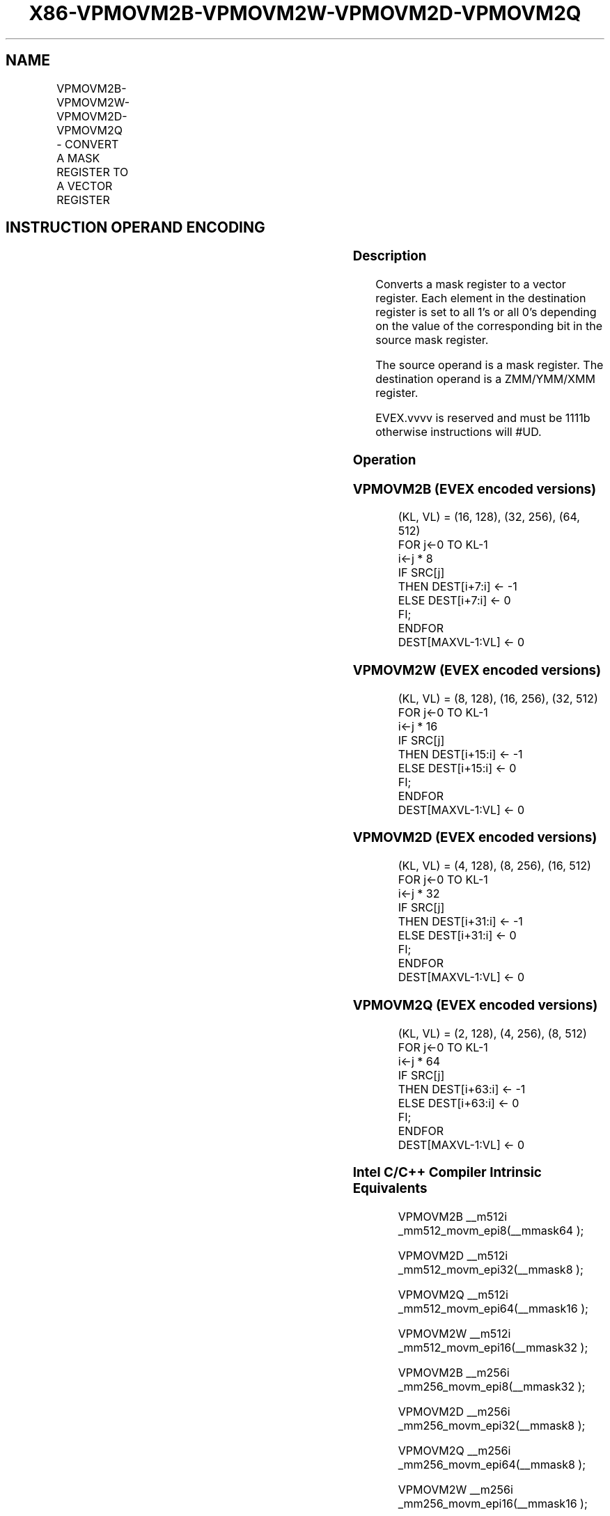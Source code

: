 .nh
.TH "X86-VPMOVM2B-VPMOVM2W-VPMOVM2D-VPMOVM2Q" "7" "May 2019" "TTMO" "Intel x86-64 ISA Manual"
.SH NAME
VPMOVM2B-VPMOVM2W-VPMOVM2D-VPMOVM2Q - CONVERT A MASK REGISTER TO A VECTOR REGISTER
.TS
allbox;
l l l l l 
l l l l l .
\fB\fCOpcode/Instruction\fR	\fB\fCOp/En\fR	\fB\fC64/32 bit Mode Support\fR	\fB\fCCPUID Feature Flag\fR	\fB\fCDescription\fR
T{
EVEX.128.F3.0F38.W0 28 /r VPMOVM2B xmm1, k1
T}
	RM	V/V	AVX512VL AVX512BW	T{
Sets each byte in XMM1 to all 1’s or all 0’s based on the value of the corresponding bit in k1.
T}
T{
EVEX.256.F3.0F38.W0 28 /r VPMOVM2B ymm1, k1
T}
	RM	V/V	AVX512VL AVX512BW	T{
Sets each byte in YMM1 to all 1’s or all 0’s based on the value of the corresponding bit in k1.
T}
T{
EVEX.512.F3.0F38.W0 28 /r VPMOVM2B zmm1, k1
T}
	RM	V/V	AVX512BW	T{
Sets each byte in ZMM1 to all 1’s or all 0’s based on the value of the corresponding bit in k1.
T}
T{
EVEX.128.F3.0F38.W1 28 /r VPMOVM2W xmm1, k1
T}
	RM	V/V	AVX512VL AVX512BW	T{
Sets each word in XMM1 to all 1’s or all 0’s based on the value of the corresponding bit in k1.
T}
T{
EVEX.256.F3.0F38.W1 28 /r VPMOVM2W ymm1, k1
T}
	RM	V/V	AVX512VL AVX512BW	T{
Sets each word in YMM1 to all 1’s or all 0’s based on the value of the corresponding bit in k1.
T}
T{
EVEX.512.F3.0F38.W1 28 /r VPMOVM2W zmm1, k1
T}
	RM	V/V	AVX512BW	T{
Sets each word in ZMM1 to all 1’s or all 0’s based on the value of the corresponding bit in k1.
T}
T{
EVEX.128.F3.0F38.W0 38 /r VPMOVM2D xmm1, k1
T}
	RM	V/V	AVX512VL AVX512DQ	T{
Sets each doubleword in XMM1 to all 1’s or all 0’s based on the value of the corresponding bit in k1.
T}
T{
EVEX.256.F3.0F38.W0 38 /r VPMOVM2D ymm1, k1
T}
	RM	V/V	AVX512VL AVX512DQ	T{
Sets each doubleword in YMM1 to all 1’s or all 0’s based on the value of the corresponding bit in k1.
T}
T{
EVEX.512.F3.0F38.W0 38 /r VPMOVM2D zmm1, k1
T}
	RM	V/V	AVX512DQ	T{
Sets each doubleword in ZMM1 to all 1’s or all 0’s based on the value of the corresponding bit in k1.
T}
T{
EVEX.128.F3.0F38.W1 38 /r VPMOVM2Q xmm1, k1
T}
	RM	V/V	AVX512VL AVX512DQ	T{
Sets each quadword in XMM1 to all 1’s or all 0’s based on the value of the corresponding bit in k1.
T}
T{
EVEX.256.F3.0F38.W1 38 /r VPMOVM2Q ymm1, k1
T}
	RM	V/V	AVX512VL AVX512DQ	T{
Sets each quadword in YMM1 to all 1’s or all 0’s based on the value of the corresponding bit in k1.
T}
T{
EVEX.512.F3.0F38.W1 38 /r VPMOVM2Q zmm1, k1
T}
	RM	V/V	AVX512DQ	T{
Sets each quadword in ZMM1 to all 1’s or all 0’s based on the value of the corresponding bit in k1.
T}
.TE

.SH INSTRUCTION OPERAND ENCODING
.TS
allbox;
l l l l l 
l l l l l .
Op/En	Operand 1	Operand 2	Operand 3	Operand 4
RM	ModRM:reg (w)	ModRM:r/m (r)	NA	NA
.TE

.SS Description
.PP
Converts a mask register to a vector register. Each element in the
destination register is set to all 1’s or all 0’s depending on the value
of the corresponding bit in the source mask register.

.PP
The source operand is a mask register. The destination operand is a
ZMM/YMM/XMM register.

.PP
EVEX.vvvv is reserved and must be 1111b otherwise instructions will
#UD.

.SS Operation
.SS VPMOVM2B (EVEX encoded versions)
.PP
.RS

.nf
(KL, VL) = (16, 128), (32, 256), (64, 512)
FOR j←0 TO KL\-1
    i←j * 8
    IF SRC[j]
        THEN DEST[i+7:i] ← \-1
        ELSE DEST[i+7:i] ← 0
    FI;
ENDFOR
DEST[MAXVL\-1:VL] ← 0

.fi
.RE

.SS VPMOVM2W (EVEX encoded versions)
.PP
.RS

.nf
(KL, VL) = (8, 128), (16, 256), (32, 512)
FOR j←0 TO KL\-1
    i←j * 16
    IF SRC[j]
        THEN DEST[i+15:i] ← \-1
        ELSE DEST[i+15:i] ← 0
    FI;
ENDFOR
DEST[MAXVL\-1:VL] ← 0

.fi
.RE

.SS VPMOVM2D (EVEX encoded versions)
.PP
.RS

.nf
(KL, VL) = (4, 128), (8, 256), (16, 512)
FOR j←0 TO KL\-1
    i←j * 32
    IF SRC[j]
        THEN DEST[i+31:i] ← \-1
        ELSE DEST[i+31:i] ← 0
    FI;
ENDFOR
DEST[MAXVL\-1:VL] ← 0

.fi
.RE

.SS VPMOVM2Q (EVEX encoded versions)
.PP
.RS

.nf
(KL, VL) = (2, 128), (4, 256), (8, 512)
FOR j←0 TO KL\-1
    i←j * 64
    IF SRC[j]
        THEN DEST[i+63:i] ← \-1
        ELSE DEST[i+63:i] ← 0
    FI;
ENDFOR
DEST[MAXVL\-1:VL] ← 0

.fi
.RE

.SS Intel C/C++ Compiler Intrinsic Equivalents
.PP
.RS

.nf
VPMOVM2B \_\_m512i \_mm512\_movm\_epi8(\_\_mmask64 );

VPMOVM2D \_\_m512i \_mm512\_movm\_epi32(\_\_mmask8 );

VPMOVM2Q \_\_m512i \_mm512\_movm\_epi64(\_\_mmask16 );

VPMOVM2W \_\_m512i \_mm512\_movm\_epi16(\_\_mmask32 );

VPMOVM2B \_\_m256i \_mm256\_movm\_epi8(\_\_mmask32 );

VPMOVM2D \_\_m256i \_mm256\_movm\_epi32(\_\_mmask8 );

VPMOVM2Q \_\_m256i \_mm256\_movm\_epi64(\_\_mmask8 );

VPMOVM2W \_\_m256i \_mm256\_movm\_epi16(\_\_mmask16 );

VPMOVM2B \_\_m128i \_mm\_movm\_epi8(\_\_mmask16 );

VPMOVM2D \_\_m128i \_mm\_movm\_epi32(\_\_mmask8 );

VPMOVM2Q \_\_m128i \_mm\_movm\_epi64(\_\_mmask8 );

VPMOVM2W \_\_m128i \_mm\_movm\_epi16(\_\_mmask8 );

.fi
.RE

.SS SIMD Floating\-Point Exceptions
.PP
None

.SS Other Exceptions
.PP
EVEX\-encoded instruction, see Exceptions Type E7NM

.TS
allbox;
l l 
l l .
#UD	If EVEX.vvvv != 1111B.
.TE

.SH SEE ALSO
.PP
x86\-manpages(7) for a list of other x86\-64 man pages.

.SH COLOPHON
.PP
This UNOFFICIAL, mechanically\-separated, non\-verified reference is
provided for convenience, but it may be incomplete or broken in
various obvious or non\-obvious ways. Refer to Intel® 64 and IA\-32
Architectures Software Developer’s Manual for anything serious.

.br
This page is generated by scripts; therefore may contain visual or semantical bugs. Please report them (or better, fix them) on https://github.com/ttmo-O/x86-manpages.

.br
Copyleft TTMO 2020 (Turkish Unofficial Chamber of Reverse Engineers - https://ttmo.re).
